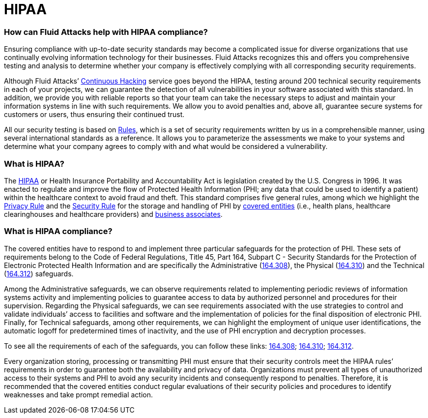 :page-slug: compliance/hipaa/
:page-category: compliance
:page-description: At Fluid Attacks, through comprehensive analysis, we can help you comply with a variety of security standards for information technology, including HIPAA.
:page-keywords: Fluid Attacks, HIPAA, PHI, Continuous Hacking, Security, Standards, Ethical Hacking, Pentesting
:page-banner: bg-compliance-internal
:page-template: compliance

= HIPAA

=== How can Fluid Attacks help with HIPAA compliance?

[role="fw3 f3 lh-2"]
Ensuring compliance with up-to-date security standards may become a complicated
issue for diverse organizations that use continually evolving information
technology for their businesses. Fluid Attacks recognizes this and offers you
comprehensive testing and analysis to determine whether your company is
effectively complying with all corresponding security requirements.

[role="fw3 f3 lh-2"]
Although Fluid Attacks’ link:../../services/continuous-hacking/[Continuous Hacking, role=basic-link] service goes beyond the HIPAA,
testing around 200 technical security requirements in each of your projects,
we can guarantee the detection of all vulnerabilities in your software
associated with this standard.
In addition, we provide you with reliable reports
so that your team can take the necessary steps to adjust and maintain your
information systems in line with such requirements. We allow you to avoid
penalties and, above all, guarantee secure systems for customers or users,
thus ensuring their continued trust.

[role="fw3 f3 lh-2"]
All our security testing is based on link:../../products/rules/[​Rules, role=basic-link], which is a set of security
requirements written by us in a comprehensible manner, using several
international standards as a reference. It allows you to parameterize the
assessments we make to your systems and determine what your company agrees to
comply with and what would be considered a vulnerability.

=== What is HIPAA?

[role="fw3 f3 lh-2"]
The link:https://www.hhs.gov/hipaa/for-professionals/index.html[HIPAA, role=basic-link] or Health Insurance Portability and Accountability Act is legislation
created by the U.S. Congress in 1996.
It was enacted to regulate and improve the flow of Protected Health Information
(PHI; any data that could be used to identify a patient)
within the healthcare context to avoid fraud and theft.
This standard comprises five general rules,
among which we highlight the link:https://www.hhs.gov/sites/default/files/privacysummary.pdf[Privacy Rule, role=basic-link] and the link:https://www.hhs.gov/hipaa/for-professionals/security/laws-regulations/index.html[Security Rule, role=basic-link]
for the storage and handling of PHI by link:https://www.hhs.gov/hipaa/for-professionals/covered-entities/index.html[covered entities, role=basic-link]
(i.e., health plans, healthcare clearinghouses
and healthcare providers) and link:https://www.hhs.gov/hipaa/for-professionals/privacy/guidance/business-associates/index.html[business associates, role=basic-link].

=== What is HIPAA compliance?

[role="fw3 f3 lh-2"]
The covered entities have to respond to and implement three particular
safeguards for the protection of PHI. These sets of requirements belong to the
Code of Federal Regulations, Title 45, Part 164, Subpart C - Security Standards
for the Protection of Electronic Protected Health Information and are
specifically the Administrative (link:https://www.law.cornell.edu/cfr/text/45/164.308[164.308, role=basic-link]), the Physical (link:https://www.law.cornell.edu/cfr/text/45/164.310[164.310, role=basic-link])
and the Technical (link:https://www.law.cornell.edu/cfr/text/45/164.312[164.312, role=basic-link]) safeguards.

[role="fw3 f3 lh-2"]
Among the Administrative safeguards, we can observe requirements related to
implementing periodic reviews of information systems activity and implementing
policies to guarantee access to data by authorized personnel and procedures for
their supervision. Regarding the Physical safeguards, we can see requirements
associated with the use strategies to control and validate individuals’ access
to facilities and software and the implementation of policies for the final
disposition of electronic PHI. Finally, for Technical safeguards, among other
requirements, we can highlight the employment of unique user identifications,
the automatic logoff for predetermined times of inactivity, and the use of PHI
encryption and decryption processes.

[role="fw3 f3 lh-2"]
To see all the requirements of each of the safeguards, you can follow these
links: link:https://www.law.cornell.edu/cfr/text/45/164.308[164.308, role=basic-link]; link:https://www.law.cornell.edu/cfr/text/45/164.310[164.310, role=basic-link]; link:https://www.law.cornell.edu/cfr/text/45/164.312[164.312, role=basic-link].

[role="fw3 f3 lh-2"]
Every organization storing, processing or transmitting PHI
must ensure that their security controls meet the HIPAA rules’ requirements
in order to guarantee both the availability and privacy of data.
Organizations must prevent all types of unauthorized access to their systems
and PHI to avoid any security incidents
and consequently respond to penalties. Therefore, it is recommended that the
covered entities conduct regular evaluations of their security policies and
procedures to identify weaknesses and take prompt remedial action.
